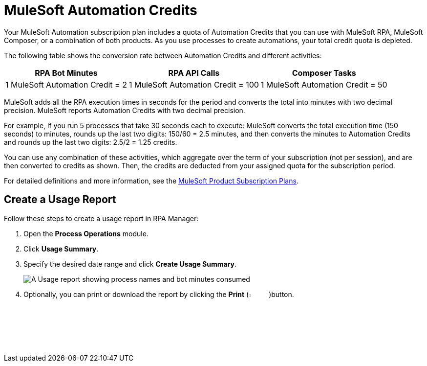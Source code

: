 = MuleSoft Automation Credits

Your MuleSoft Automation subscription plan includes a quota of Automation Credits that you can use with MuleSoft RPA, MuleSoft Composer, or a combination of both products. As you use processes to create automations, your total credit quota is depleted.

The following table shows the conversion rate between Automation Credits and different activities:

[%header%autowidth.spread,cols=".^a,.^a,.^a]
|===
| RPA Bot Minutes | RPA API Calls | Composer Tasks
| 1 MuleSoft Automation Credit = 2 | 1 MuleSoft Automation Credit = 100 | 1 MuleSoft Automation Credit = 50
|===

MuleSoft adds all the RPA execution times in seconds for the period and converts the total into minutes with two decimal precision. MuleSoft reports Automation Credits with two decimal precision.

For example, if you run 5 processes that take 30 seconds each to execute: MuleSoft converts the total execution time (150 seconds) to minutes, rounds up the last two digits: 150/60 = 2.5 minutes, and then converts the minutes to Automation Credits and rounds up the last two digits: 2.5/2 = 1.25 credits.

You can use any combination of these activities, which aggregate over the term of your subscription (not per session), and are then converted to credits as shown. Then, the credits are deducted from your assigned quota for the subscription period.

For detailed definitions and more information, see the https://www.mulesoft.com/prod-subscription-plans[MuleSoft Product Subscription Plans^].

== Create a Usage Report

Follow these steps to create a usage report in RPA Manager:

. Open the *Process Operations* module.
. Click *Usage Summary*.
. Specify the desired date range and click *Create Usage Summary*.
+
image:usage-report.png[A Usage report showing process names and bot minutes consumed]
. Optionally, you can print or download the report by clicking the *Print* (image:print-icon.png[The Print icon, 5%, 5%])button.
